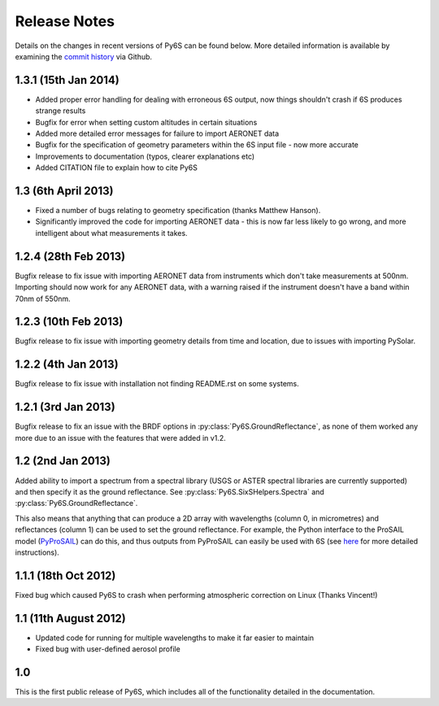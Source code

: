 Release Notes 
-------------

Details on the changes in recent versions of Py6S can be found below. More detailed information is available by examining the `commit history <https://github.com/robintw/Py6S/commits/master/>`_ via Github.

1.3.1 (15th Jan 2014)
^^^^^^^^^^^^^^^^^^^^
* Added proper error handling for dealing with erroneous 6S output, now things shouldn't crash if 6S produces strange results
* Bugfix for error when setting custom altitudes in certain situations
* Added more detailed error messages for failure to import AERONET data
* Bugfix for the specification of geometry parameters within the 6S input file - now more accurate
* Improvements to documentation (typos, clearer explanations etc)
* Added CITATION file to explain how to cite Py6S

1.3 (6th April 2013)
^^^^^^^^^^^^^^^^^^^^
* Fixed a number of bugs relating to geometry specification (thanks Matthew Hanson).
* Significantly improved the code for importing AERONET data - this is now far less likely to go wrong, and more intelligent about what measurements it takes.

1.2.4 (28th Feb 2013)
^^^^^^^^^^^^^^^^^^^^^
Bugfix release to fix issue with importing AERONET data from instruments which don't take measurements at 500nm. Importing should now work for any AERONET data, with a warning raised if the instrument doesn't have a band within 70nm of 550nm.

1.2.3 (10th Feb 2013)
^^^^^^^^^^^^^^^^^^^^^
Bugfix release to fix issue with importing geometry details from time and location, due to issues with importing PySolar.

1.2.2 (4th Jan 2013)
^^^^^^^^^^^^^^^^^^^^
Bugfix release to fix issue with installation not finding README.rst on some systems.

1.2.1 (3rd Jan 2013)
^^^^^^^^^^^^^^^^^^^^
Bugfix release to fix an issue with the BRDF options in :py:class:`Py6S.GroundReflectance`, as none of them worked any more due to an issue with the features that were added in v1.2.

1.2 (2nd Jan 2013)
^^^^^^^^^^^^^^^^^^
Added ability to import a spectrum from a spectral library (USGS or ASTER spectral libraries are currently supported) and then specify it as the ground reflectance. See :py:class:`Py6S.SixSHelpers.Spectra` and :py:class:`Py6S.GroundReflectance`.

This also means that anything that can produce a 2D array with wavelengths (column 0, in micrometres) and reflectances (column 1) can be used to set the ground reflectance. For example, the Python interface to the ProSAIL model (`PyProSAIL <https://pyprosail.readthedocs.org/en/latest/>`_) can do this, and thus outputs from PyProSAIL can easily be used with 6S (see `here <https://pyprosail.readthedocs.org/en/latest/#using-with-py6s>`_ for more detailed instructions).

1.1.1 (18th Oct 2012)
^^^^^^^^^^^^^^^^^^^^^
Fixed bug which caused Py6S to crash when performing atmospheric correction on Linux (Thanks Vincent!)

1.1 (11th August 2012)
^^^^^^^^^^^^^^^^^^^^^^
* Updated code for running for multiple wavelengths to make it far easier to maintain
* Fixed bug with user-defined aerosol profile

1.0
^^^
This is the first public release of Py6S, which includes all of the functionality detailed in the documentation.
